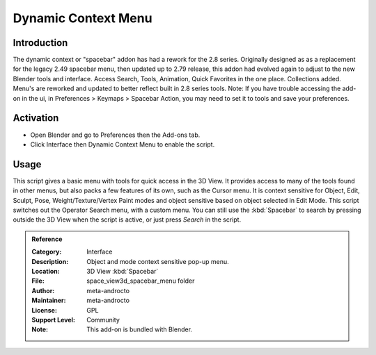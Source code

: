
********************
Dynamic Context Menu
********************

Introduction
============

The dynamic context or "spacebar" addon has had a rework for the 2.8 series.
Originally designed as as a replacement for the legacy 2.49 spacebar menu, then updated up to 2.79 release,
this addon had evolved again to adjust to the new Blender tools and interface.
Access Search, Tools, Animation, Quick Favorites in the one place. Collections added. Menu's are reworked and updated to better reflect built in 2.8 series tools.
Note: If you have trouble accessing the add-on in the ui, in Preferences > Keymaps > Spacebar Action, you may need to set it to tools and save your preferences.


Activation
==========

- Open Blender and go to Preferences then the Add-ons tab.
- Click Interface then Dynamic Context Menu to enable the script.


Usage
=====

This script gives a basic menu with tools for quick access in the 3D View.
It provides access to many of the tools found in other menus,
but also packs a few features of its own, such as the Cursor menu.
It is context sensitive for Object, Edit, Sculpt, Pose, Weight/Texture/Vertex Paint modes and
object sensitive based on object selected in Edit Mode.
This script switches out the Operator Search menu, with a custom menu.
You can still use the :kbd:`Spacebar` to search by pressing outside the 3D View
when the script is active, or just press *Search* in the script.


.. admonition:: Reference
   :class: refbox

   :Category:  Interface
   :Description: Object and mode context sensitive pop-up menu.
   :Location: 3D View :kbd:`Spacebar`
   :File: space_view3d_spacebar_menu folder
   :Author: meta-androcto
   :Maintainer: meta-androcto
   :License: GPL
   :Support Level: Community
   :Note: This add-on is bundled with Blender.
